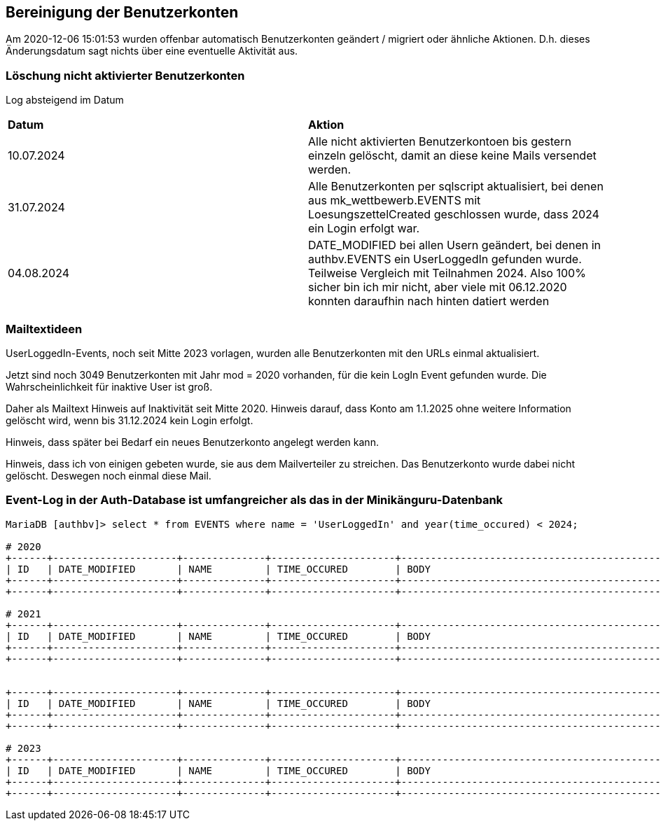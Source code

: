 == Bereinigung der Benutzerkonten

Am 2020-12-06 15:01:53 wurden offenbar automatisch Benutzerkonten geändert / migriert oder ähnliche Aktionen. D.h. dieses Änderungsdatum sagt nichts über eine eventuelle Aktivität aus.

=== Löschung nicht aktivierter Benutzerkonten

Log absteigend im Datum

[cols="1,1"] 
|===
| *Datum*
| *Aktion*

| 10.07.2024
| Alle nicht aktivierten Benutzerkontoen bis gestern einzeln gelöscht, damit an diese keine Mails versendet werden.

| 31.07.2024
| Alle Benutzerkonten per sqlscript aktualisiert, bei denen aus mk_wettbewerb.EVENTS mit LoesungszettelCreated geschlossen wurde, dass 2024 ein Login erfolgt war.

| 04.08.2024
| DATE_MODIFIED bei allen Usern geändert, bei denen in authbv.EVENTS ein UserLoggedIn gefunden wurde. Teilweise Vergleich mit Teilnahmen 2024. Also 100% sicher bin ich mir nicht, aber viele mit 06.12.2020 konnten daraufhin nach hinten datiert werden
|===


=== Mailtextideen

UserLoggedIn-Events, noch seit Mitte 2023 vorlagen, wurden alle Benutzerkonten mit den URLs einmal aktualisiert.

Jetzt sind noch 3049 Benutzerkonten mit Jahr mod = 2020 vorhanden, für die kein LogIn Event gefunden wurde. Die Wahrscheinlichkeit für inaktive User ist groß.

Daher als Mailtext Hinweis auf Inaktivität seit Mitte 2020. Hinweis darauf, dass Konto am 1.1.2025 ohne weitere Information gelöscht wird, wenn bis 31.12.2024 kein Login erfolgt.

Hinweis, dass später bei Bedarf ein neues Benutzerkonto angelegt werden kann.

Hinweis, dass ich von einigen gebeten wurde, sie aus dem Mailverteiler zu streichen. Das Benutzerkonto wurde dabei nicht gelöscht. Deswegen noch einmal diese Mail.



=== Event-Log in der Auth-Database ist umfangreicher als das in der Minikänguru-Datenbank




[script,cmd]
----

MariaDB [authbv]> select * from EVENTS where name = 'UserLoggedIn' and year(time_occured) < 2024;

# 2020
+------+---------------------+--------------+---------------------+-------------------------------------------------+---------+
| ID   | DATE_MODIFIED       | NAME         | TIME_OCCURED        | BODY                                            | VERSION |
+------+---------------------+--------------+---------------------+-------------------------------------------------+---------+
+------+---------------------+--------------+---------------------+-------------------------------------------------+---------+

# 2021
+------+---------------------+--------------+---------------------+-------------------------------------------------+---------+
| ID   | DATE_MODIFIED       | NAME         | TIME_OCCURED        | BODY                                            | VERSION |
+------+---------------------+--------------+---------------------+-------------------------------------------------+---------+
+------+---------------------+--------------+---------------------+-------------------------------------------------+---------+


+------+---------------------+--------------+---------------------+-------------------------------------------------+---------+
| ID   | DATE_MODIFIED       | NAME         | TIME_OCCURED        | BODY                                            | VERSION |
+------+---------------------+--------------+---------------------+-------------------------------------------------+---------+
+------+---------------------+--------------+---------------------+-------------------------------------------------+---------+

# 2023
+------+---------------------+--------------+---------------------+-------------------------------------------------+---------+
| ID   | DATE_MODIFIED       | NAME         | TIME_OCCURED        | BODY                                            | VERSION |
+------+---------------------+--------------+---------------------+-------------------------------------------------+---------+
+------+---------------------+--------------+---------------------+-------------------------------------------------+---------+

----

